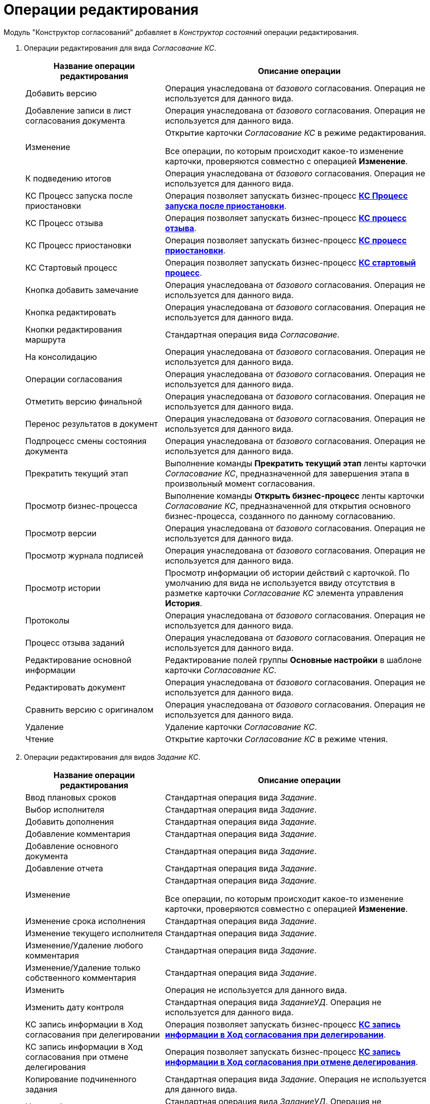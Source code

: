 = Операции редактирования

Модуль "Конструктор согласований" добавляет в _Конструктор состояний_ операции редактирования.

. Операции редактирования для вида _Согласование КС_.
+
[width="99%",cols="34%,66%",options="header"]
|===
|Название операции редактирования |Описание операции
|Добавить версию |Операция унаследована от _базового_ согласования. Операция не используется для данного вида.
|Добавление записи в лист согласования документа |Операция унаследована от _базового_ согласования. Операция не используется для данного вида.
|Изменение a|
Открытие карточки _Согласование КС_ в режиме редактирования.

Все операции, по которым происходит какое-то изменение карточки, проверяются совместно с операцией *Изменение*.

|К подведению итогов |Операция унаследована от _базового_ согласования. Операция не используется для данного вида.
|КС Процесс запуска после приостановки |Операция позволяет запускать бизнес-процесс xref:business-processes.adoc[*КС Процесс запуска после приостановки*].
|КС Процесс отзыва |Операция позволяет запускать бизнес-процесс xref:business-processes.adoc[*КС процесс отзыва*].
|КС Процесс приостановки |Операция позволяет запускать бизнес-процесс xref:business-processes.adoc[*КС процесс приостановки*].
|КС Стартовый процесс |Операция позволяет запускать бизнес-процесс xref:business-processes.adoc[*КС стартовый процесс*].
|Кнопка добавить замечание |Операция унаследована от _базового_ согласования. Операция не используется для данного вида.
|Кнопка редактировать |Операция унаследована от _базового_ согласования. Операция не используется для данного вида.
|Кнопки редактирования маршрута |Стандартная операция вида _Согласование_.
|На консолидацию |Операция унаследована от _базового_ согласования. Операция не используется для данного вида.
|Операции согласования |Операция унаследована от _базового_ согласования. Операция не используется для данного вида.
|Отметить версию финальной |Операция унаследована от _базового_ согласования. Операция не используется для данного вида.
|Перенос результатов в документ |Операция унаследована от _базового_ согласования. Операция не используется для данного вида.
|Подпроцесс смены состояния документа |Операция унаследована от _базового_ согласования. Операция не используется для данного вида.
|Прекратить текущий этап |Выполнение команды *Прекратить текущий этап* ленты карточки _Согласование КС_, предназначенной для завершения этапа в произвольный момент согласования.
|Просмотр бизнес-процесса |Выполнение команды *Открыть бизнес-процесс* ленты карточки _Согласование КС_, предназначенной для открытия основного бизнес-процесса, созданного по данному согласованию.
|Просмотр версии |Операция унаследована от _базового_ согласования. Операция не используется для данного вида.
|Просмотр журнала подписей |Операция унаследована от _базового_ согласования. Операция не используется для данного вида.
|Просмотр истории |Просмотр информации об истории действий с карточкой. По умолчанию для вида не используется ввиду отсутствия в разметке карточки _Согласование КС_ элемента управления *История*.
|Протоколы |Операция унаследована от _базового_ согласования. Операция не используется для данного вида.
|Процесс отзыва заданий |Операция унаследована от _базового_ согласования. Операция не используется для данного вида.
|Редактирование основной информации |Редактирование полей группы *Основные настройки* в шаблоне карточки _Согласование КС_.
|Редактировать документ |Операция унаследована от _базового_ согласования. Операция не используется для данного вида.
|Сравнить версию с оригиналом |Операция унаследована от _базового_ согласования. Операция не используется для данного вида.
|Удаление |Удаление карточки _Согласование КС_.
|Чтение |Открытие карточки _Согласование КС_ в режиме чтения.
|===
. Операции редактирования для видов _Задание КС_.
+
[width="99%",cols="34%,66%",options="header"]
|===
|Название операции редактирования |Описание операции
|Ввод плановых сроков |Стандартная операция вида _Задание_.
|Выбор исполнителя |Стандартная операция вида _Задание_.
|Добавить дополнения |Стандартная операция вида _Задание_.
|Добавление комментария |Стандартная операция вида _Задание_.
|Добавление основного документа |Стандартная операция вида _Задание_.
|Добавление отчета |Стандартная операция вида _Задание_.
|Изменение a|
Стандартная операция вида _Задание_.

Все операции, по которым происходит какое-то изменение карточки, проверяются совместно с операцией *Изменение*.

|Изменение срока исполнения |Стандартная операция вида _Задание_.
|Изменение текущего исполнителя |Стандартная операция вида _Задание_.
|Изменение/Удаление любого комментария |Стандартная операция вида _Задание_.
|Изменение/Удаление только собственного комментария |Стандартная операция вида _Задание_.
|Изменить |Операция не используется для данного вида.
|Изменить дату контроля |Стандартная операция вида _ЗаданиеУД_. Операция не используется для данного вида.
|КС запись информации в Ход согласования при делегировании |Операция позволяет запускать бизнес-процесс xref:business-processes.adoc[*КС запись информации в Ход согласования при делегировании*].
|КС запись информации в Ход согласования при отмене делегирования |Операция позволяет запускать бизнес-процесс xref:business-processes.adoc[*КС запись информации в Ход согласования при отмене делегирования*].
|Копирование подчиненного задания |Стандартная операция вида _Задание_. Операция не используется для данного вида.
|На доработку |Стандартная операция вида _ЗаданиеУД_. Операция не используется для данного вида.
|Операции согласования |Стандартная операция вида _ЗаданиеУД_. Операция не используется для данного вида.
|Отклонить |Стандартная операция вида _ЗаданиеУД_. Операция не используется для данного вида.
|Открыть карточку согласования a|
Операция доступна только для вида _Задание КС/На консолидацию_.

Выполнение команды *Открыть карточку согласования* ленты карточки _Задание КС/На консолидацию_.

|Отложить |Стандартная операция вида _ЗаданиеУД_. Операция не используется для данного вида.
|Перенести результаты в родительское задание |Стандартная операция вида _Задание_.
|Принять |Стандартная операция вида _ЗаданиеУД_. Операция не используется для данного вида.
|Просмотр журнала подписей |Стандартная операция вида _Задание_.
|Просмотр истории |Стандартная операция вида _Задание_.
|Редактирование автора |Стандартная операция вида _Задание_.
|Редактирование контролера |Стандартная операция вида _Задание_.
|Редактирование напоминаний |Стандартная операция вида _Задание_.
|Редактирование настроек завершения |Стандартная операция вида _Задание_.
|Редактирование общих настроек |Стандартная операция вида _Задание_.
|Редактирование параметров контроля |Стандартная операция вида _Задание_.
|Редактирование содержания |Стандартная операция вида _Задание_.
|Редактирование условий завершения задания |Стандартная операция вида _Задание_.
|Редактирование фактических параметров исполнения |Стандартная операция вида _Задание_.
|Создание подчиненной группы заданий |Стандартная операция вида _Задание_.
|Создание подчиненного задания |Стандартная операция вида _Задание_.
|УД Отправка почтового уведомления о завершении задания автору |Операция позволяет запускать бизнес-процесс "УД Отправка почтового уведомления о завершении задания автору" (_Приложение "Docsvision 5. Управление документами". Руководство пользователя_).
|Удаление |Стандартная операция вида _Задание_.
|Удаление дополнения |Стандартная операция вида _Задание_.
|Удаление основного документа |Стандартная операция вида _Задание_.
|Удаление отчета |Стандартная операция вида _Задание_.
|Удаление подчиненной группы заданий |Стандартная операция вида _Задание_.
|Удаление подчиненного задания |Стандартная операция вида _Задание_.
|Установить важность |Стандартная операция вида _Задание_.
|Чтение |Стандартная операция вида _Задание_.
|===
